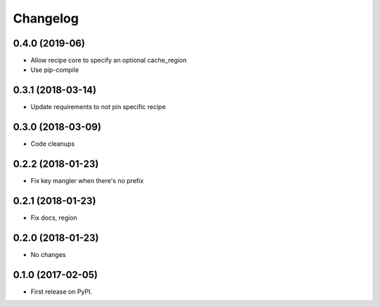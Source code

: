 
Changelog
=========


0.4.0 (2019-06)
-----------------------------------------

* Allow recipe core to specify an optional cache_region
* Use pip-compile

0.3.1 (2018-03-14)
-----------------------------------------

* Update requirements to not pin specific recipe

0.3.0 (2018-03-09)
-----------------------------------------

* Code cleanups

0.2.2 (2018-01-23)
-----------------------------------------

* Fix key mangler when there's no prefix

0.2.1 (2018-01-23)
-----------------------------------------

* Fix docs, region

0.2.0 (2018-01-23)
-----------------------------------------

* No changes


0.1.0 (2017-02-05)
-----------------------------------------

* First release on PyPI.

